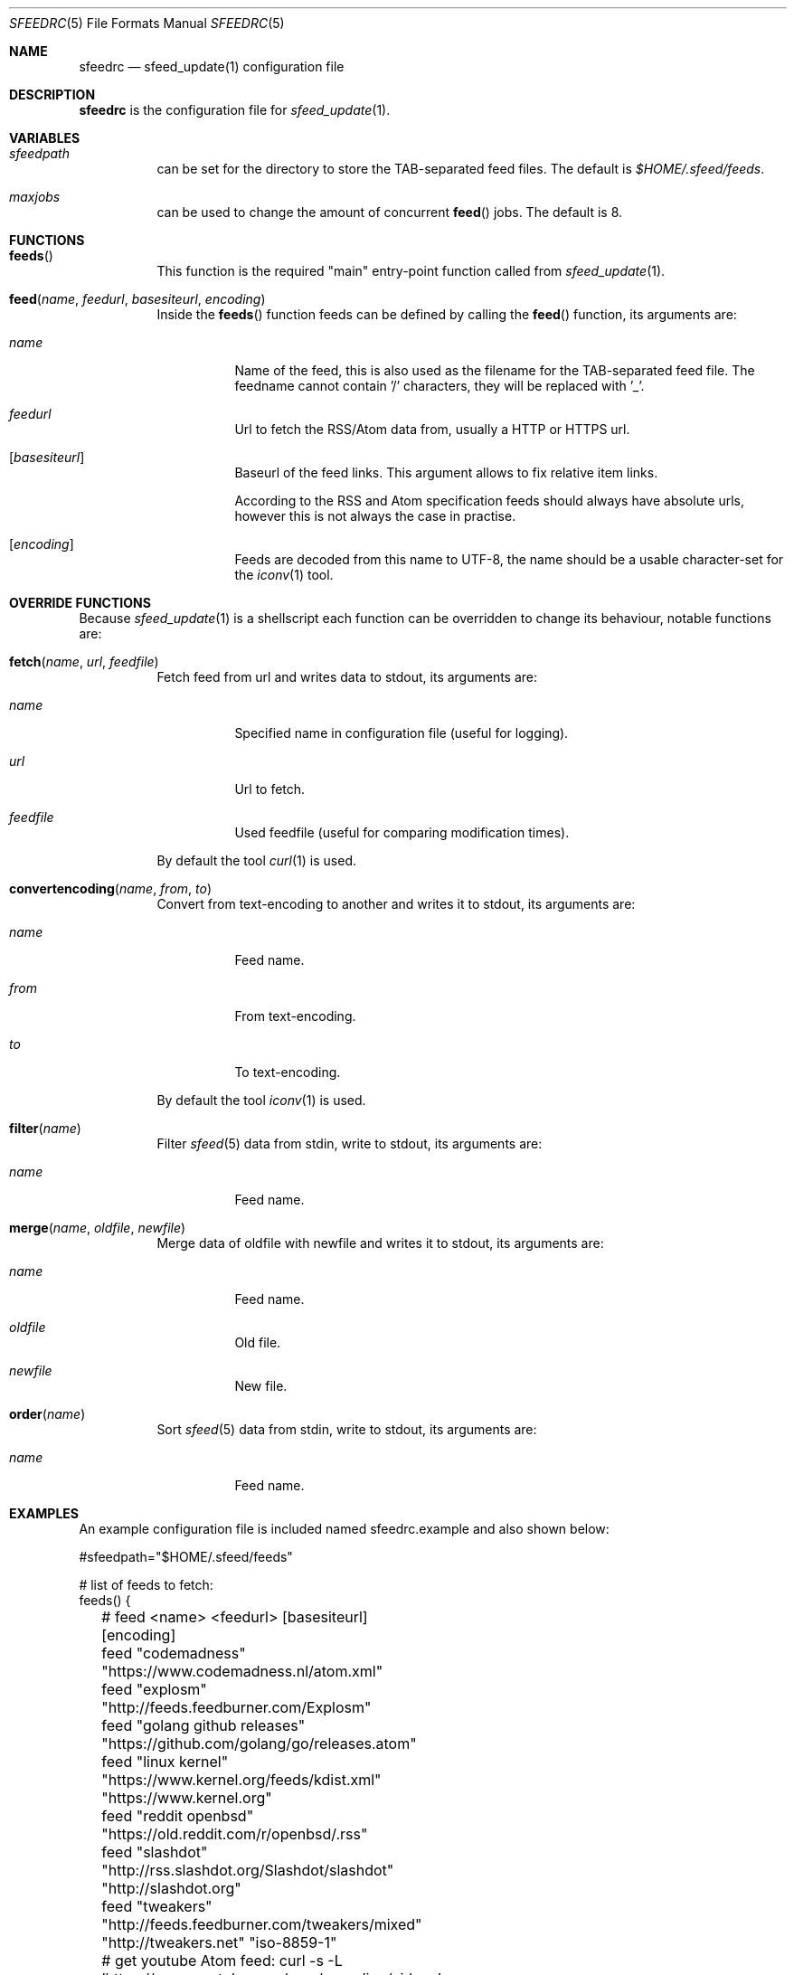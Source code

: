 .Dd January 11, 2021
.Dt SFEEDRC 5
.Os
.Sh NAME
.Nm sfeedrc
.Nd sfeed_update(1) configuration file
.Sh DESCRIPTION
.Nm
is the configuration file for
.Xr sfeed_update 1 .
.Sh VARIABLES
.Bl -tag -width Ds
.It Va sfeedpath
can be set for the directory to store the TAB-separated feed files.
The default is
.Pa $HOME/.sfeed/feeds .
.It Va maxjobs
can be used to change the amount of concurrent
.Fn feed
jobs.
The default is 8.
.El
.Sh FUNCTIONS
.Bl -tag -width Ds
.It Fn feeds
This function is the required "main" entry-point function called from
.Xr sfeed_update 1 .
.It Fn feed "name" "feedurl" "basesiteurl" "encoding"
Inside the
.Fn feeds
function feeds can be defined by calling the
.Fn feed
function, its arguments are:
.Bl -tag -width Ds
.It Fa name
Name of the feed, this is also used as the filename for the TAB-separated
feed file.
The feedname cannot contain '/' characters, they will be replaced with '_'.
.It Fa feedurl
Url to fetch the RSS/Atom data from, usually a HTTP or HTTPS url.
.It Op Fa basesiteurl
Baseurl of the feed links.
This argument allows to fix relative item links.
.Pp
According to the RSS and Atom specification feeds should always have absolute
urls, however this is not always the case in practise.
.It Op Fa encoding
Feeds are decoded from this name to UTF-8, the name should be a usable
character-set for the
.Xr iconv 1
tool.
.El
.El
.Sh OVERRIDE FUNCTIONS
Because
.Xr sfeed_update 1
is a shellscript each function can be overridden to change its behaviour,
notable functions are:
.Bl -tag -width Ds
.It Fn fetch "name" "url" "feedfile"
Fetch feed from url and writes data to stdout, its arguments are:
.Bl -tag -width Ds
.It Fa name
Specified name in configuration file (useful for logging).
.It Fa url
Url to fetch.
.It Fa feedfile
Used feedfile (useful for comparing modification times).
.El
.Pp
By default the tool
.Xr curl 1
is used.
.It Fn convertencoding "name" "from" "to"
Convert from text-encoding to another and writes it to stdout, its arguments
are:
.Bl -tag -width Ds
.It Fa name
Feed name.
.It Fa from
From text-encoding.
.It Fa to
To text-encoding.
.El
.Pp
By default the tool
.Xr iconv 1
is used.
.It Fn filter "name"
Filter
.Xr sfeed 5
data from stdin, write to stdout, its arguments are:
.Bl -tag -width Ds
.It Fa name
Feed name.
.El
.It Fn merge "name" "oldfile" "newfile"
Merge data of oldfile with newfile and writes it to stdout, its arguments are:
.Bl -tag -width Ds
.It Fa name
Feed name.
.It Fa oldfile
Old file.
.It Fa newfile
New file.
.El
.It Fn order "name"
Sort
.Xr sfeed 5
data from stdin, write to stdout, its arguments are:
.Bl -tag -width Ds
.It Fa name
Feed name.
.El
.El
.Sh EXAMPLES
An example configuration file is included named sfeedrc.example and also
shown below:
.Bd -literal
#sfeedpath="$HOME/.sfeed/feeds"

# list of feeds to fetch:
feeds() {
	# feed <name> <feedurl> [basesiteurl] [encoding]
	feed "codemadness" "https://www.codemadness.nl/atom.xml"
	feed "explosm" "http://feeds.feedburner.com/Explosm"
	feed "golang github releases" "https://github.com/golang/go/releases.atom"
	feed "linux kernel" "https://www.kernel.org/feeds/kdist.xml" "https://www.kernel.org"
	feed "reddit openbsd" "https://old.reddit.com/r/openbsd/.rss"
	feed "slashdot" "http://rss.slashdot.org/Slashdot/slashdot" "http://slashdot.org"
	feed "tweakers" "http://feeds.feedburner.com/tweakers/mixed" "http://tweakers.net" "iso-8859-1"
	# get youtube Atom feed: curl -s -L 'https://www.youtube.com/user/gocoding/videos' | sfeed_web | cut -f 1
	feed "youtube golang" "https://www.youtube.com/feeds/videos.xml?channel_id=UCO3LEtymiLrgvpb59cNsb8A"
	feed "xkcd" "https://xkcd.com/atom.xml" "https://xkcd.com"
}
.Ed
.Sh SEE ALSO
.Xr curl 1 ,
.Xr iconv 1 ,
.Xr sfeed_update 1 ,
.Xr sh 1
.Sh AUTHORS
.An Hiltjo Posthuma Aq Mt hiltjo@codemadness.org
